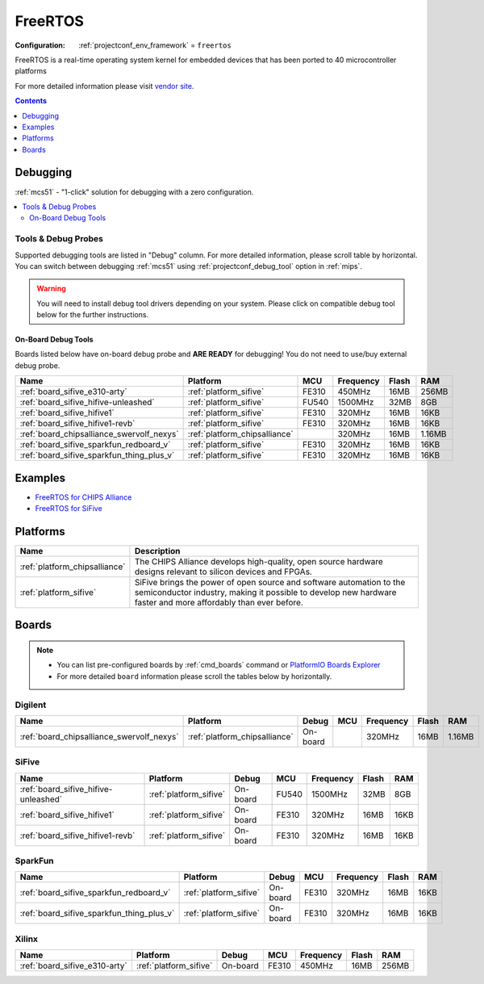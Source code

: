 
.. _framework_freertos:

FreeRTOS
========

:Configuration:
  :ref:`projectconf_env_framework` = ``freertos``

FreeRTOS is a real-time operating system kernel for embedded devices that has been ported to 40 microcontroller platforms

For more detailed information please visit `vendor site <https://www.freertos.org?utm_source=platformio.org&utm_medium=docs>`_.


.. contents:: Contents
    :local:
    :depth: 1

Debugging
---------

:ref:`mcs51` - "1-click" solution for debugging with a zero configuration.

.. contents::
    :local:


Tools & Debug Probes
~~~~~~~~~~~~~~~~~~~~

Supported debugging tools are listed in "Debug" column. For more detailed
information, please scroll table by horizontal.
You can switch between debugging :ref:`mcs51` using
:ref:`projectconf_debug_tool` option in :ref:`mips`.

.. warning::
    You will need to install debug tool drivers depending on your system.
    Please click on compatible debug tool below for the further instructions.


On-Board Debug Tools
^^^^^^^^^^^^^^^^^^^^

Boards listed below have on-board debug probe and **ARE READY** for debugging!
You do not need to use/buy external debug probe.


.. list-table::
    :header-rows:  1

    * - Name
      - Platform
      - MCU
      - Frequency
      - Flash
      - RAM
    * - :ref:`board_sifive_e310-arty`
      - :ref:`platform_sifive`
      - FE310
      - 450MHz
      - 16MB
      - 256MB
    * - :ref:`board_sifive_hifive-unleashed`
      - :ref:`platform_sifive`
      - FU540
      - 1500MHz
      - 32MB
      - 8GB
    * - :ref:`board_sifive_hifive1`
      - :ref:`platform_sifive`
      - FE310
      - 320MHz
      - 16MB
      - 16KB
    * - :ref:`board_sifive_hifive1-revb`
      - :ref:`platform_sifive`
      - FE310
      - 320MHz
      - 16MB
      - 16KB
    * - :ref:`board_chipsalliance_swervolf_nexys`
      - :ref:`platform_chipsalliance`
      -
      - 320MHz
      - 16MB
      - 1.16MB
    * - :ref:`board_sifive_sparkfun_redboard_v`
      - :ref:`platform_sifive`
      - FE310
      - 320MHz
      - 16MB
      - 16KB
    * - :ref:`board_sifive_sparkfun_thing_plus_v`
      - :ref:`platform_sifive`
      - FE310
      - 320MHz
      - 16MB
      - 16KB


Examples
--------

* `FreeRTOS for CHIPS Alliance <https://github.com/platformio/platform-chipsalliance/tree/master/examples?utm_source=platformio.org&utm_medium=docs>`_
* `FreeRTOS for SiFive <https://github.com/platformio/platform-sifive/tree/master/examples?utm_source=platformio.org&utm_medium=docs>`_

Platforms
---------
.. list-table::
    :header-rows:  1

    * - Name
      - Description

    * - :ref:`platform_chipsalliance`
      - The CHIPS Alliance develops high-quality, open source hardware designs relevant to silicon devices and FPGAs.

    * - :ref:`platform_sifive`
      - SiFive brings the power of open source and software automation to the semiconductor industry, making it possible to develop new hardware faster and more affordably than ever before.

Boards
------

.. note::
    * You can list pre-configured boards by :ref:`cmd_boards` command or
      `PlatformIO Boards Explorer <https://www.soc.xin/boards>`_
    * For more detailed ``board`` information please scroll the tables below by horizontally.

Digilent
~~~~~~~~

.. list-table::
    :header-rows:  1

    * - Name
      - Platform
      - Debug
      - MCU
      - Frequency
      - Flash
      - RAM
    * - :ref:`board_chipsalliance_swervolf_nexys`
      - :ref:`platform_chipsalliance`
      - On-board
      -
      - 320MHz
      - 16MB
      - 1.16MB

SiFive
~~~~~~

.. list-table::
    :header-rows:  1

    * - Name
      - Platform
      - Debug
      - MCU
      - Frequency
      - Flash
      - RAM
    * - :ref:`board_sifive_hifive-unleashed`
      - :ref:`platform_sifive`
      - On-board
      - FU540
      - 1500MHz
      - 32MB
      - 8GB
    * - :ref:`board_sifive_hifive1`
      - :ref:`platform_sifive`
      - On-board
      - FE310
      - 320MHz
      - 16MB
      - 16KB
    * - :ref:`board_sifive_hifive1-revb`
      - :ref:`platform_sifive`
      - On-board
      - FE310
      - 320MHz
      - 16MB
      - 16KB

SparkFun
~~~~~~~~

.. list-table::
    :header-rows:  1

    * - Name
      - Platform
      - Debug
      - MCU
      - Frequency
      - Flash
      - RAM
    * - :ref:`board_sifive_sparkfun_redboard_v`
      - :ref:`platform_sifive`
      - On-board
      - FE310
      - 320MHz
      - 16MB
      - 16KB
    * - :ref:`board_sifive_sparkfun_thing_plus_v`
      - :ref:`platform_sifive`
      - On-board
      - FE310
      - 320MHz
      - 16MB
      - 16KB

Xilinx
~~~~~~

.. list-table::
    :header-rows:  1

    * - Name
      - Platform
      - Debug
      - MCU
      - Frequency
      - Flash
      - RAM
    * - :ref:`board_sifive_e310-arty`
      - :ref:`platform_sifive`
      - On-board
      - FE310
      - 450MHz
      - 16MB
      - 256MB
